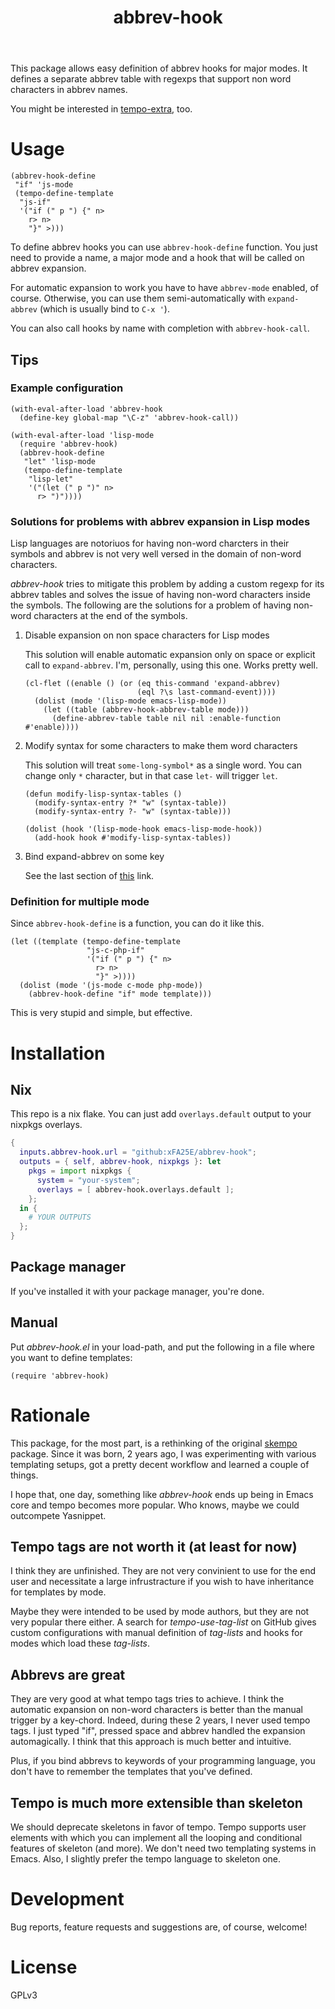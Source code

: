 #+TITLE: abbrev-hook

[[https://github.com/xFA25E/abbrev-hook/actions/workflows/test.yml/badge.svg]]


This package allows easy definition of abbrev hooks for major modes.  It defines
a separate abbrev table with regexps that support non word characters in abbrev
names.

You might be interested in [[https://github.com/xFA25E/tempo-extra][tempo-extra]], too.

* Usage

#+begin_src elisp
(abbrev-hook-define
 "if" 'js-mode
 (tempo-define-template
  "js-if"
  '("if (" p ") {" n>
    r> n>
    "}" >)))
#+end_src

To define abbrev hooks you can use ~abbrev-hook-define~ function.  You just need
to provide a name, a major mode and a hook that will be called on abbrev
expansion.

For automatic expansion to work you have to have ~abbrev-mode~ enabled, of
course.  Otherwise, you can use them semi-automatically with ~expand-abbrev~
(which is usually bind to =C-x '=).

You can also call hooks by name with completion with ~abbrev-hook-call~.

** Tips

*** Example configuration

#+begin_src elisp
(with-eval-after-load 'abbrev-hook
  (define-key global-map "\C-z" 'abbrev-hook-call))

(with-eval-after-load 'lisp-mode
  (require 'abbrev-hook)
  (abbrev-hook-define
   "let" 'lisp-mode
   (tempo-define-template
    "lisp-let"
    '("(let (" p ")" n>
      r> ")"))))
#+end_src

*** Solutions for problems with abbrev expansion in Lisp modes

Lisp languages are notoriuos for having non-word charcters in their symbols and
abbrev is not very well versed in the domain of non-word characters.

/abbrev-hook/ tries to mitigate this problem by adding a custom regexp for its
abbrev tables and solves the issue of having non-word characters inside the
symbols.  The following are the solutions for a problem of having non-word
characters at the end of the symbols.

**** Disable expansion on non space characters for Lisp modes

This solution will enable automatic expansion only on space or explicit call to
~expand-abbrev~.  I'm, personally, using this one.  Works pretty well.

#+begin_src elisp
(cl-flet ((enable () (or (eq this-command 'expand-abbrev)
                         (eql ?\s last-command-event))))
  (dolist (mode '(lisp-mode emacs-lisp-mode))
    (let ((table (abbrev-hook-abbrev-table mode)))
      (define-abbrev-table table nil nil :enable-function #'enable))))
#+end_src

**** Modify syntax for some characters to make them word characters

This solution will treat ~some-long-symbol*~ as a single word.  You can change
only ~*~ character, but in that case ~let-~ will trigger ~let~.

#+begin_src elisp
(defun modify-lisp-syntax-tables ()
  (modify-syntax-entry ?* "w" (syntax-table))
  (modify-syntax-entry ?- "w" (syntax-table)))

(dolist (hook '(lisp-mode-hook emacs-lisp-mode-hook))
  (add-hook hook #'modify-lisp-syntax-tables))
#+end_src

**** Bind expand-abbrev on some key

See the last section of [[https://www.emacswiki.org/emacs/AbbrevMode#h5o-11][this]] link.

*** Definition for multiple mode

Since ~abbrev-hook-define~ is a function, you can do it like this.

#+begin_src elisp
(let ((template (tempo-define-template
                 "js-c-php-if"
                 '("if (" p ") {" n>
                   r> n>
                   "}" >))))
  (dolist (mode '(js-mode c-mode php-mode))
    (abbrev-hook-define "if" mode template)))
#+end_src

This is very stupid and simple, but effective.

* Installation

** Nix
This repo is a nix flake.  You can just add ~overlays.default~ output to your
nixpkgs overlays.

#+begin_src nix
{
  inputs.abbrev-hook.url = "github:xFA25E/abbrev-hook";
  outputs = { self, abbrev-hook, nixpkgs }: let
    pkgs = import nixpkgs {
      system = "your-system";
      overlays = [ abbrev-hook.overlays.default ];
    };
  in {
    # YOUR OUTPUTS
  };
}
#+end_src

** Package manager

If you've installed it with your package manager, you're done.

** Manual

Put /abbrev-hook.el/ in your load-path, and put the following in a file where
you want to define templates:

#+begin_src elisp
(require 'abbrev-hook)
#+end_src

* Rationale

This package, for the most part, is a rethinking of the original [[https://github.com/xFA25E/skempo][skempo]] package.
Since it was born, 2 years ago, I was experimenting with various templating
setups, got a pretty decent workflow and learned a couple of things.

I hope that, one day, something like /abbrev-hook/ ends up being in Emacs core
and tempo becomes more popular.  Who knows, maybe we could outcompete Yasnippet.

** Tempo tags are not worth it (at least for now)

I think they are unfinished.  They are not very convinient to use for the end
user and necessitate a large infrustracture if you wish to have inheritance
for templates by mode.

Maybe they were intended to be used by mode authors, but they are not very
popular there either.  A search for /tempo-use-tag-list/ on GitHub gives custom
configurations with manual definition of /tag-lists/ and hooks for modes which
load these /tag-lists/.

** Abbrevs are great

They are very good at what tempo tags tries to achieve.  I think the automatic
expansion on non-word characters is better than the manual trigger by a
key-chord.  Indeed, during these 2 years, I never used tempo tags.  I just typed
"if", pressed space and abbrev handled the expansion automagically.  I think
that this approach is much better and intuitive.

Plus, if you bind abbrevs to keywords of your programming language, you don't
have to remember the templates that you've defined.

** Tempo is much more extensible than skeleton

We should deprecate skeletons in favor of tempo.  Tempo supports user elements
with which you can implement all the looping and conditional features of
skeleton (and more).  We don't need two templating systems in Emacs.  Also, I
slightly prefer the tempo language to skeleton one.

* Development
Bug reports, feature requests and suggestions are, of course, welcome!

* License
GPLv3

